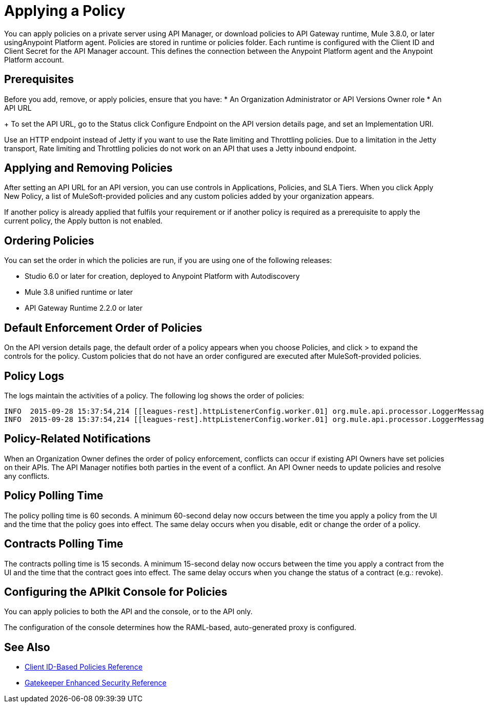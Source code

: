 = Applying a Policy

You can apply policies on a private server using API Manager, or download policies to API Gateway runtime, Mule 3.8.0, or later usingAnypoint Platform agent. Policies are stored in runtime or policies folder. Each runtime is configured with the Client ID and Client Secret for the API Manager account. This defines the connection between the Anypoint Platform agent and the Anypoint Platform account.

== Prerequisites
Before you add, remove, or apply policies, ensure that you have:
* An Organization Administrator or API Versions Owner role
* An API URL
+
To set the API URL, go to the Status click Configure Endpoint on the API version details page, and set an Implementation URI.

Use an HTTP endpoint instead of Jetty if you want to use the Rate limiting and Throttling policies. Due to a limitation in the Jetty transport, Rate limiting and Throttling policies do not work on an API that uses a Jetty inbound endpoint.



== Applying and Removing Policies

After setting an API URL for an API version, you can use controls in Applications, Policies, and SLA Tiers. When you click Apply New Policy, a list of MuleSoft-provided policies and any custom policies added by your organization appears.

If another policy is already applied that fulfils your requirement or if another policy is required as a prerequisite to apply the current policy, the Apply button is not enabled.

== Ordering Policies

You can set the order in which the policies are run, if you are using one of the following releases:

* Studio 6.0 or later for creation, deployed to Anypoint Platform with Autodiscovery
* Mule 3.8 unified runtime or later
* API Gateway Runtime 2.2.0 or later

== Default Enforcement Order of Policies

On the API version details page, the default order of a policy appears when you choose Policies, and click > to expand the controls for the policy. Custom policies that do not have an order configured are executed after MuleSoft-provided policies.

== Policy Logs

The logs maintain the activities of a policy. The following log shows the order of policies:

----

INFO  2015-09-28 15:37:54,214 [[leagues-rest].httpListenerConfig.worker.01] org.mule.api.processor.LoggerMessageProcessor: POLICY A
INFO  2015-09-28 15:37:54,214 [[leagues-rest].httpListenerConfig.worker.01] org.mule.api.processor.LoggerMessageProcessor: POLICY B
----

== Policy-Related Notifications

When an Organization Owner defines the order of policy enforcement, conflicts can occur if existing API Owners have set policies on their APIs. The API Manager notifies both parties in the event of a conflict. An API Owner needs to update policies and resolve any conflicts.

== Policy Polling Time

The policy polling time is 60 seconds. A minimum 60-second delay now occurs between the time you apply a policy from the UI and the time that the policy goes into effect. The same delay occurs when you disable, edit or change the order of a policy.

== Contracts Polling Time

The contracts polling time is 15 seconds. A minimum 15-second delay now occurs between the time you apply a contract from the UI and the time that the contract goes into effect. The same delay occurs when you change the status of a contract (e.g.: revoke).

== Configuring the APIkit Console for Policies

You can apply policies to both the API and the console, or to the API only.

The configuration of the console determines how the RAML-based, auto-generated proxy is configured.


== See Also

* xref:client-id-based-policies.adoc[Client ID-Based Policies Reference]
* xref:gatekeeper.adoc[Gatekeeper Enhanced Security Reference]
